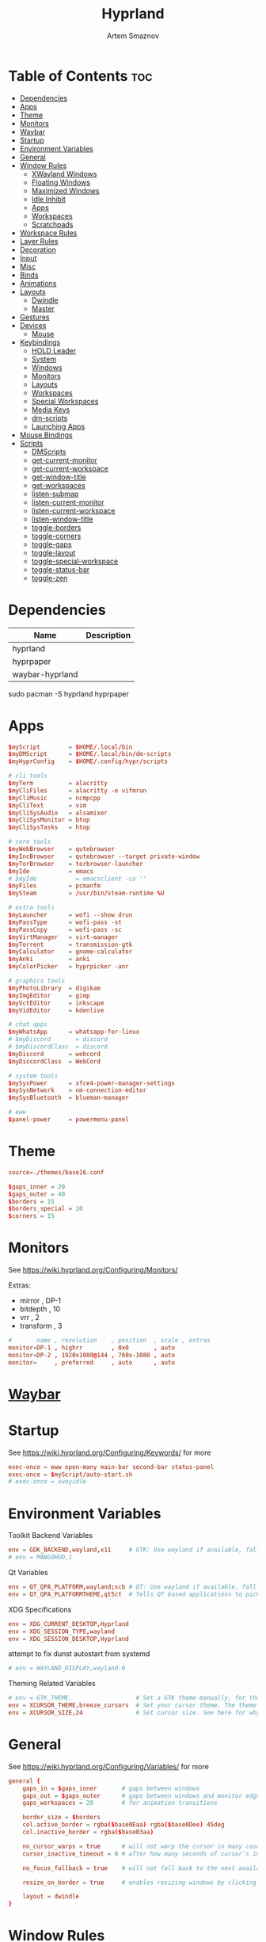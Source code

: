:PROPERTIES:
:ID:       5164eb69-db1d-4eb1-81d0-d1d75a490ea6
:END:
#+title:       Hyprland
#+author:      Artem Smaznov
#+description: wlroots-based tiling Wayland compositor written in C++
#+startup:     overview
#+property:    header-args :tangle hyprland.conf
#+auto_tangle: t

* Table of Contents :toc:
- [[#dependencies][Dependencies]]
- [[#apps][Apps]]
- [[#theme][Theme]]
- [[#monitors][Monitors]]
- [[#waybar][Waybar]]
- [[#startup][Startup]]
- [[#environment-variables][Environment Variables]]
- [[#general][General]]
- [[#window-rules][Window Rules]]
  - [[#xwayland-windows][XWayland Windows]]
  - [[#floating-windows][Floating Windows]]
  - [[#maximized-windows][Maximized Windows]]
  - [[#idle-inhibit][Idle Inhibit]]
  - [[#apps-1][Apps]]
  - [[#workspaces][Workspaces]]
  - [[#scratchpads][Scratchpads]]
- [[#workspace-rules][Workspace Rules]]
- [[#layer-rules][Layer Rules]]
- [[#decoration][Decoration]]
- [[#input][Input]]
- [[#misc][Misc]]
- [[#binds][Binds]]
- [[#animations][Animations]]
- [[#layouts][Layouts]]
  - [[#dwindle][Dwindle]]
  - [[#master][Master]]
- [[#gestures][Gestures]]
- [[#devices][Devices]]
  - [[#mouse][Mouse]]
- [[#keybindings][Keybindings]]
  - [[#hold-leader][HOLD Leader]]
  - [[#system][System]]
  - [[#windows][Windows]]
  - [[#monitors-1][Monitors]]
  - [[#layouts-1][Layouts]]
  - [[#workspaces-1][Workspaces]]
  - [[#special-workspaces][Special Workspaces]]
  - [[#media-keys][Media Keys]]
  - [[#dm-scripts][dm-scripts]]
  - [[#launching-apps][Launching Apps]]
- [[#mouse-bindings][Mouse Bindings]]
- [[#scripts][Scripts]]
  - [[#dmscripts][DMScripts]]
  - [[#get-current-monitor][get-current-monitor]]
  - [[#get-current-workspace][get-current-workspace]]
  - [[#get-window-title][get-window-title]]
  - [[#get-workspaces][get-workspaces]]
  - [[#listen-submap][listen-submap]]
  - [[#listen-current-monitor][listen-current-monitor]]
  - [[#listen-current-workspace][listen-current-workspace]]
  - [[#listen-window-title][listen-window-title]]
  - [[#toggle-borders][toggle-borders]]
  - [[#toggle-corners][toggle-corners]]
  - [[#toggle-gaps][toggle-gaps]]
  - [[#toggle-layout][toggle-layout]]
  - [[#toggle-special-workspace][toggle-special-workspace]]
  - [[#toggle-status-bar][toggle-status-bar]]
  - [[#toggle-zen][toggle-zen]]

* Dependencies
|-----------------+-------------|
| Name            | Description |
|-----------------+-------------|
| hyprland        |             |
| hyprpaper       |             |
| waybar-hyprland |             |
|-----------------+-------------|

#+begin_example shell
sudo pacman -S hyprland hyprpaper
#+end_example

* Apps
#+begin_src conf
$myScript        = $HOME/.local/bin
$myDMScript      = $HOME/.local/bin/dm-scripts
$myHyprConfig    = $HOME/.config/hypr/scripts

# cli tools
$myTerm          = alacritty
$myCliFiles      = alacritty -e vifmrun
$myCliMusic      = ncmpcpp
$myCliText       = vim
$myCliSysAudio   = alsamixer
$myCliSysMonitor = btop
$myCliSysTasks   = htop

# core tools
$myWebBrowser    = qutebrowser
$myIncBrowser    = qutebrowser --target private-window
$myTorBrowser    = torbrowser-launcher
$myIde           = emacs
# $myIde           = emacsclient -ca ''
$myFiles         = pcmanfm
$mySteam         = /usr/bin/steam-runtime %U

# extra tools
$myLauncher      = wofi --show drun
$myPassType      = wofi-pass -st
$myPassCopy      = wofi-pass -sc
$myVirtManager   = virt-manager
$myTorrent       = transmission-gtk
$myCalculator    = gnome-calculator
$myAnki          = anki
$myColorPicker   = hyprpicker -anr

# graphics tools
$myPhotoLibrary  = digikam
$myImgEditor     = gimp
$myVctEditor     = inkscape
$myVidEditor     = kdenlive

# chat apps
$myWhatsApp      = whatsapp-for-linux
# $myDiscord       = discord
# $myDiscordClass  = discord
$myDiscord       = webcord
$myDiscordClass  = WebCord

# system tools
$mySysPower      = xfce4-power-manager-settings
$mySysNetwork    = nm-connection-editor
$mySysBluetooth  = blueman-manager

# eww
$panel-power     = powermenu-panel
#+end_src

* Theme
#+begin_src conf
source=./themes/base16.conf

$gaps_inner = 20
$gaps_outer = 40
$borders = 15
$borders_special = 10
$corners = 15
#+end_src

* Monitors
See https://wiki.hyprland.org/Configuring/Monitors/

Extras:
+ mirror     , DP-1
+ bitdepth   , 10
+ vrr        , 2
+ transform  , 3

#+begin_src conf
#       name , resolution    , position  , scale , extras
monitor=DP-1 , highrr        , 0x0       , auto
monitor=DP-2 , 1920x1080@144 , 760x-1080 , auto
monitor=     , preferred     , auto      , auto
#+end_src

* [[id:8d66f45b-11a8-43fe-b8e7-9ef284aff619][Waybar]]
* Startup
See https://wiki.hyprland.org/Configuring/Keywords/ for more
#+begin_src conf
exec-once = eww open-many main-bar second-bar status-panel
exec-once = $myScript/auto-start.sh
# exec-once = swayidle
#+end_src

* Environment Variables
Toolkit Backend Variables
#+begin_src conf
env = GDK_BACKEND,wayland,x11     # GTK: Use wayland if available, fall back to x11 if not.
# env = MANGOHUD,1
#+end_src

Qt Variables
#+begin_src conf
env = QT_QPA_PLATFORM,wayland;xcb # QT: Use wayland if available, fall back to x11 if not.
env = QT_QPA_PLATFORMTHEME,qt5ct  # Tells QT based applications to pick your theme from qt5ct, use with Kvantum.
#+end_src

XDG Specifications
#+begin_src conf
env = XDG_CURRENT_DESKTOP,Hyprland
env = XDG_SESSION_TYPE,wayland
env = XDG_SESSION_DESKTOP,Hyprland
#+end_src

attempt to fix dunst autostart from systemd
#+begin_src conf
# env = WAYLAND_DISPLAY,wayland-0
#+end_src

Theming Related Variables
#+begin_src conf
# env = GTK_THEME,                  # Set a GTK theme manually, for those who want to avoid appearance tools such as lxappearance or nwg-look
env = XCURSOR_THEME,breeze_cursors  # Set your cursor theme. The theme needs to be installed and readable by your user.
env = XCURSOR_SIZE,24               # Set cursor size. See here for why you might want this variable set.
#+end_src

* General
See https://wiki.hyprland.org/Configuring/Variables/ for more
#+begin_src conf
general {
    gaps_in = $gaps_inner       # gaps between windows
    gaps_out = $gaps_outer      # gaps between windows and monitor edges
    gaps_workspaces = 20        # for animation transitions

    border_size = $borders
    col.active_border = rgba($base0Eaa) rgba($base0Dee) 45deg
    col.inactive_border = rgba($base03aa)

    no_cursor_warps = true      # will not warp the cursor in many cases (focusing, keybinds, etc)
    cursor_inactive_timeout = 0 # after how many seconds of cursor’s inactivity to hide it. Set to 0 for never.

    no_focus_fallback = true    # will not fall back to the next available window when moving focus in a direction where no window was found

    resize_on_border = true     # enables resizing windows by clicking and dragging on borders and gaps

    layout = dwindle
}
#+end_src

* Window Rules
See https://wiki.hyprland.org/Configuring/Window-Rules/ for more
** XWayland Windows
#+begin_src conf
windowrulev2 = bordercolor rgba($base0Faa) rgb($base00),xwayland:1
#+end_src

** Floating Windows
#+begin_src conf
windowrulev2 = noborder,pinned:1
windowrulev2 = nodim,pinned:1
windowrulev2 = opacity override 0.7,pinned:1
#+end_src

** Maximized Windows
#+begin_src conf
windowrulev2 = rounding 0,fullscreen:1
#+end_src

** Idle Inhibit
Games
#+begin_src conf
windowrulev2 = idleinhibit focus,class:^steam_app
windowrulev2 = idleinhibit focus,class:x86_64$
#+end_src

** Apps
*** MPV
#+begin_src conf
$app_filter = ^(mpv)$

# floating
windowrulev2 = dimaround,class:$app_filter,floating:1
windowrulev2 = keepaspectratio,class:$app_filter,floating:1
windowrulev2 = stayfocused,class:$app_filter,floating:1
windowrulev2 = center,class:$app_filter,floating:1

# tiled
windowrulev2 = pseudo,class:$app_filter,floating:0

# initial state
windowrule = float,$app_filter
#+end_src

*** Steam
#+begin_src conf
windowrule   = workspace 2 silent,^([Ss]team)$

# steam updater floating window
windowrulev2 = workspace 2 silent,title:^(Steam)$,floating:1
windowrulev2 = nofocus,title:^(Steam)$,floating:1
#+end_src

** Workspaces
*** Workspace 1 - Internet
#+begin_src conf
# windowrule = workspace 1 silent,^(firefox)$
# windowrule = workspace 1 silent,^(Tor Browser)$
# windowrule = workspace 1 silent,^(Chromium)$
# windowrule = workspace 1 silent,^(Google-chrome)$
# windowrule = workspace 1 silent,^(Brave-browser)$
# windowrule = workspace 1 silent,^(vivaldi-stable)$
# windowrule = workspace 1 silent,^(org.qutebrowser.qutebrowser)$
# windowrule = workspace 1 silent,^(nyxt)$
#+end_src

*** Workspace 2 - Gaming
#+begin_src conf
windowrule   = workspace 2 silent,^([Bb]attle.net)$
windowrule   = workspace 2 silent,^([Ww]ine)$
windowrule   = workspace 2 silent,^(dolphin-emu)$
windowrule   = workspace 2 silent,^([Ll]utris)$
windowrule   = workspace 2 silent,^(Citra)$
windowrule   = workspace 2 silent,^(SuperTuxKart)$
#+end_src

*** Workspace 3 - Coding
#+begin_src conf
windowrule = workspace 3 silent,^([Ee]macs)$
windowrule = workspace 3 silent,^(Geany)$
windowrule = workspace 3 silent,^(Atom)$
windowrule = workspace 3 silent,^(Subl3)$
windowrule = workspace 3 silent,^(code-oss)$
windowrule = workspace 3 silent,^(Oomox)$
windowrule = workspace 3 silent,^(Unity)$
windowrule = workspace 3 silent,^(UnityHub)$
windowrule = workspace 3 silent,^(jetbrains-studio)$
#+end_src

*** Workspace 4 - Computer
#+begin_src conf
windowrule = workspace 4 silent,^(dolphin)$
windowrule = workspace 4 silent,^(ark)$
windowrule = workspace 4 silent,^(Pcmanfm)$
windowrule = workspace 4 silent,^(File-roller)$
windowrule = workspace 4 silent,^(googledocs)$
windowrule = workspace 4 silent,^(keep)$
windowrule = workspace 4 silent,^(calendar)$
#+end_src

*** Workspace 5 - Music
#+begin_src conf
windowrule = workspace 5 silent,^(ncmpcpp)$
windowrule = workspace 5 silent,^(Spotify)$
#+end_src

*** Workspace 6 - Graphics
#+begin_src conf
windowrule = workspace 6 silent,^([Gg]imp)$
windowrule = workspace 6 silent,^(Inkscape)$
windowrule = workspace 6 silent,^(Flowblade)$
windowrule = workspace 6 silent,^(org.kde.digikam)$
windowrule = workspace 6 silent,^(obs)$
windowrule = workspace 6 silent,^(kdenlive)$
#+end_src

*** Workspace 7 - Chat
#+begin_src conf
# windowrule   = workspace 7 silent,^(whatsapp-for-linux)$
# windowrule   = workspace 7 silent,^(Slack)$
# windowrule   = workspace 7 silent,^(discord)$
# windowrule   = workspace 7 silent,^(signal)$
# windowrulev2 = workspace 7 silent,class:^([Ss]team)$,title:^(Friends List)$
#+end_src

*** Workspace 8 - Sandbox
#+begin_src conf
windowrule = workspace 8 silent,^(Virt-manager)$
windowrule = workspace 8 silent,^VirtualBox
windowrule = workspace 8 silent,^(Cypress)$
#+end_src

*** Workspace 9 - Monitor
#+begin_src conf
windowrule = workspace 9 silent,^(btop)$
#+end_src

** Scratchpads
*** Terminal
#+begin_src conf
# $app_filter = ^(sp-term)$
# $workspace = sp-term
# #---------------------------------------------------
# windowrule = unset,$app_filter
# windowrule = workspace special:$workspace silent,$app_filter
# windowrule = float,$app_filter
# windowrule = size 50% 80%,$app_filter
# windowrule = center,$app_filter
#+end_src

*** Files
#+begin_src conf
# $scratchpad = ^(sp-files)$
# #---------------------------------------------------
# windowrule = unset,$scratchpad
# # windowrule = workspace special silent,$scratchpad
# windowrule = float,$scratchpad
# windowrule = size 50% 70%,$scratchpad
# windowrule = center,$scratchpad
#+end_src

*** Torrent
#+begin_src conf
$scratchpad = ^(com.transmissionbt.transmission*)
#---------------------------------------------------
windowrule = unset,$scratchpad
# windowrule = workspace special silent,$scratchpad
windowrule = size 30% 80%,$scratchpad
windowrule = float,$scratchpad
windowrule = center,$scratchpad
#+end_src

*** Anki
#+begin_src conf
$scratchpad = ^(anki)$
#---------------------------------------------------
windowrule = unset,$scratchpad
windowrule = float,$scratchpad
windowrule = size 20% 70%,$scratchpad
windowrule = center,$scratchpad
windowrule = dimaround,$scratchpad
#+end_src

*** VM
#+begin_src conf
$scratchpad = ^(virt-manager)$
#---------------------------------------------------
windowrule = unset,$scratchpad
windowrule = workspace special:vm silent,$scratchpad
windowrule = float,$scratchpad
windowrule = size 20% 50%,$scratchpad
windowrule = move 10% 10%,$scratchpad
#+end_src

*** Htop
#+begin_src conf
$scratchpad = ^(sp-htop)$
#---------------------------------------------------
# windowrule = float,$scratchpad
# windowrule = size 80% 80%,$scratchpad
# windowrule = center,$scratchpad
windowrule = stayfocused,$scratchpad
windowrule = dimaround,$scratchpad
#+end_src

*** Calculator
#+begin_src conf
$scratchpad = ^(org.gnome.Calculator)$
#---------------------------------------------------
windowrule = unset,$scratchpad
# windowrule = workspace special silent,$scratchpad
windowrule = float,$scratchpad
windowrule = size 15% 50%,$scratchpad
windowrule = move 82% 5%,$scratchpad
#+end_src

* Workspace Rules
Workspaces
#+begin_src conf
workspace = 1, persistent:true, monitor:DP-1, default:true
workspace = 2, persistent:true, monitor:DP-1
workspace = 3, persistent:true, monitor:DP-1
workspace = 4, persistent:true, monitor:DP-1
workspace = 5, persistent:true, monitor:DP-2
workspace = 6, persistent:true, monitor:DP-1
workspace = 7, persistent:true, monitor:DP-1
workspace = 8, persistent:true, monitor:DP-1
workspace = 9, persistent:true, monitor:DP-1
# workspace = name:star, persistent:true, monitor:DP-1
#+end_src

Special Workspaces
#+begin_src conf
workspace = special:term       , bordersize:$borders_special , gapsin:50 , gapsout:125
workspace = special:files      , bordersize:$borders_special , gapsin:50 , gapsout:125
workspace = special:music      , bordersize:$borders_special , gapsin:50 , gapsout:125
workspace = special:chats      , bordersize:$borders_special , gapsin:50 , gapsout:125
workspace = special:audio      , bordersize:$borders_special , gapsin:50 , gapsout:125
workspace = special:torrent    , bordersize:$borders_special , gapsin:50 , gapsout:125
workspace = special:anki       , bordersize:$borders_special , gapsin:50 , gapsout:125
workspace = special:vm         , bordersize:$borders_special , gapsin:50 , gapsout:125
workspace = special:calculator , bordersize:$borders_special , gapsin:50 , gapsout:125
workspace = special:htop       , bordersize:$borders_special , gapsin:50 , gapsout:125
workspace = special:btop       , bordersize:$borders_special , gapsin:50 , gapsout:125
#+end_src

Native Scratchpad
- compare with toggle script
#+begin_src conf
# workspace = special:foo, on-created-empty:alacritty -e ncmpcpp
# bind = SUPER CTRL , d , togglespecialworkspace , foo
#+end_src

* Layer Rules
|-------+-----------|
| Layer | Role      |
|-------+-----------|
|     3 | overlay   |
|     2 | top       |
|     1 | bottom    |
|     0 | backgroud |
|-------+-----------|

#+begin_src conf
layerrule = blur, waybar

# eww
layerrule = blur, gtk-layer-shell
layerrule = ignorealpha 0, gtk-layer-shell

# wofi
layerrule = blur, wofi
layerrule = ignorealpha 0, wofi
#+end_src

* Decoration
See https://wiki.hyprland.org/Configuring/Variables/ for more
#+begin_src conf
decoration {
    rounding = $corners

    drop_shadow = yes                     # enable drop shadows on windows
    shadow_range = 22                     # Shadow range (“size”) in layout px
    shadow_render_power = 3               # in what power to render the falloff (more power, the faster the falloff) [1 - 4]
    shadow_ignore_window = true           # if true, the shadow will not be rendered behind the window itself, only around it.

    col.shadow = rgba($base0Eee)          # shadow’s color. Alpha dictates shadow’s opacity.
    col.shadow_inactive = rgba($base00cc) # inactive shadow color. (if not set, will fall back to col.shadow) color unset

    # shadow_offset = [0, 0]                # shadow’s rendering offset. vec2 [0, 0]
    shadow_scale = 1.0                    # shadow’s scale. [0.0 - 1.0]

    blur {
        enabled = true
        size = 8
        passes = 3
        ignore_opacity = true
        new_optimizations = true
        xray = false
        noise = 0.03
        special = false
    }

    dim_inactive = false
}
#+end_src

* Input
For all categories, see https://wiki.hyprland.org/Configuring/Variables/
#+begin_src conf
input {
    kb_layout = us,ru,jp
    kb_variant =
    kb_model =
    # kb_options = grp:lalt_lshift_toggle
    kb_options =
    kb_rules =

    # Specify if and how cursor movement should affect window focus
    # 0 - Cursor movement will not change focus.
    # 1 - Cursor movement will always change focus to the window under the cursor.
    # 2 - Cursor focus will be detached from keyboard focus. Clicking on a window will move keyboard focus to that window.
    # 3 - Cursor focus will be completely separate from keyboard focus. Clicking on a window will not change keyboard focus.
    #
    follow_mouse = 2

    # 0 - Cursor movement will not change focus.
    # 1 - focus will change to the window under the cursor when changing from tiled-to-floating and vice versa.
    # 2 - focus will also follow mouse on float-to-float switches.
    float_switch_override_focus = 0

    repeat_rate = 25   # The repeat rate for held-down keys, in repeats per second.
    repeat_delay = 300 # Delay before a held-down key is repeated, in milliseconds.

    touchpad {
        natural_scroll = false
    }

    sensitivity = 0    # -1.0 - 1.0, 0 means no modification.
}
#+end_src

* Misc
#+begin_src conf
misc {
    disable_hyprland_logo = false
    disable_autoreload = false

    mouse_move_focuses_monitor = false

    mouse_move_enables_dpms = true     # If DPMS is set to off, wake up the monitors if the mouse moves.
    key_press_enables_dpms = true      # If DPMS is set to off, wake up the monitors if a key is pressed.

    animate_manual_resizes = true       # will animate manual window resizes/moves	bool	false
    animate_mouse_windowdragging = true # will animate windows being dragged by mouse, note that this can cause weird behavior on some curves

    enable_swallow = false              # Enable window swallowing
    focus_on_activate = false           # Whether Hyprland should focus an app that requests to be focused

    # allow_session_lock_restore = true   # will allow you to restart a lockscreen app in case it crashes

    vrr = 2                             # controls the VRR (Adaptive Sync) of your monitors. 0 - off, 1 - on, 2 - fullscreen only
}
#+end_src

* Binds
#+begin_src conf
binds {
    workspace_back_and_forth = true     # an attempt to switch to the currently focused workspace will instead switch to the previous workspace
    allow_workspace_cycles = true       # If enabled, workspaces don’t forget their previous workspace, so cycles can be created by switching to the first workspace in a sequence, then endlessly going to the previous workspace.
    movefocus_cycles_fullscreen = false # If enabled, when on a fullscreen window, movefocus will cycle fullscreen, if not, it will move the focus in a direction.
}
#+end_src

* Animations
Some default animations, see https://wiki.hyprland.org/Configuring/Animations/ for more
#+begin_src conf
animations {
    enabled = yes

    bezier = myBezier, 0.05, 0.9, 0.1, 1.05

    animation = windows, 1, 7, myBezier
    animation = windowsOut, 1, 7, default, popin 80%
    animation = border, 1, 10, default
    animation = borderangle, 1, 8, default
    animation = fade, 1, 7, default
    animation = workspaces, 1, 6, default, fade
    animation = specialWorkspace, 1, 6, myBezier, slidefadevert -10%
}
#+end_src

* Layouts
** Dwindle
See https://wiki.hyprland.org/Configuring/Dwindle-Layout/ for more
#+begin_src conf
dwindle {
    pseudotile = true         # master switch for pseudotiling. Pseudotiled windows retain their floating size when tiled.
    force_split = 2           # 0 - mouse; 1 - left; 2 - right
    preserve_split = true     # if enabled, the split (side/top) will not change regardless of what happens to the container.
    no_gaps_when_only = false # whether to apply gaps when there is only one window on a workspace, aka. smart gaps.
}
#+end_src

** Master
See https://wiki.hyprland.org/Configuring/Master-Layout/ for more
#+begin_src conf
master {
    new_is_master = false
    no_gaps_when_only = false # whether to apply gaps when there is only one window on a workspace, aka. smart gaps.
}
#+end_src

* Gestures
#+begin_src conf
gestures {
    # See https://wiki.hyprland.org/Configuring/Variables/ for more
    workspace_swipe = false
}
#+end_src

* Devices
** Mouse
Example per-device config
See https://wiki.hyprland.org/Configuring/Keywords/#executing for more
#+begin_src conf
# device:logitech-mx-master-3-1 {
#     sensitivity = 0
# }
#+end_src

* Keybindings
Example binds, see https://wiki.hyprland.org/Configuring/Binds/ for more
** HOLD Leader
:PROPERTIES:
:header-args: :tangle no
:END:
#+begin_src conf
bind = SUPER , space , submap , leader
submap = leader
bind = , escape , submap , reset
#+end_src
*** Open
#+begin_src conf
bind = , o , submap , leader-open
submap = leader-open
bind = , escape , submap , reset
#+end_src

**** Chats
#+begin_src conf
bind = , c , togglespecialworkspace , chats
bind = , c , submap                 , reset
#+end_src

*** Leader-end
#+begin_src conf
submap = reset
#+end_src

** System
#+begin_src conf
bind = SUPER CTRL , q     , exit                ,                             # Quit Hyprland
bind = SUPER CTRL , r     , forcerendererreload ,                             # Restart Hyprland
bind = SHIFT      , ALT_L , exec                , $myScript/toggle-lang.sh    # Toggle language

bind = SUPER , t , submap , toggle
submap = toggle

bind = , s , exec , $myHyprConfig/toggle-status-bar.sh                        # Toggle Status Bar
bind = , b , exec , $myHyprConfig/toggle-borders.sh $borders                  # Toggle Window Borders
bind = , c , exec , $myHyprConfig/toggle-corners.sh $corners                  # Toggle Corners
bind = , g , exec , $myHyprConfig/toggle-gaps.sh $gaps_inner                  # Toggle Gaps
bind = , z , exec , $myHyprConfig/toggle-zen.sh $borders $corners $gaps_inner # Toggle Zen Mode

# Reset submap
bind = , escape , submap , reset
bind = , s      , submap , reset
bind = , b      , submap , reset
bind = , c      , submap , reset
bind = , g      , submap , reset
bind = , z      , submap , reset

submap = reset
#+end_src

** Windows
States
#+begin_src conf
bind = SUPER       , q   , killactive     ,    # Close focused Window
bind = SUPER SHIFT , F11 , fakefullscreen , 0  # Toggle Fullscreen
bind = SUPER       , F11 , fullscreen     , 0  # Toggle Fullscreen
bind = SUPER SHIFT , f   , fullscreen     , 0  # Toggle Fullscreen
bind = SUPER       , m   , fullscreen     , 1  # Toggle Maximize
bind = SUPER       , f   , togglefloating ,    # Toggle Floating
bind = SUPER CTRL  , f   , pin            ,    # Toggle Pinnned
#+end_src

Focus
#+begin_src conf
bind = ALT       , tab , cyclenext ,           # Move focus to next Window
bind = ALT SHIFT , tab , cyclenext , prev      # Move focus to prev Window
bind = SUPER     , h   , movefocus , l         # Move focus to left Window
bind = SUPER     , j   , movefocus , d         # Move focus to below Window
bind = SUPER     , k   , movefocus , u         # Move focus to above Window
bind = SUPER     , l   , movefocus , r         # Move focus to right Window
#+end_src

Resizing windows
#+begin_src conf
bind = SUPER , equal , splitratio , exact 1    # Reset fucused Window size

binde = SUPER CTRL , h , resizeactive , -20 0  # Grow focused Window left
binde = SUPER CTRL , j , resizeactive ,  0 20  # Grow focused Window down
binde = SUPER CTRL , k , resizeactive ,  0 -20 # Grow focused Window up
binde = SUPER CTRL , l , resizeactive , 20 0   # Grow focused Window right
#+end_src

Swapping tiled windows
#+begin_src conf
bind = SUPER SHIFT , h , swapwindow , l        # Swap focused Window with left Window
bind = SUPER SHIFT , j , swapwindow , d        # Swap focused Window with below Window
bind = SUPER SHIFT , k , swapwindow , u        # Swap focused Window with above Window
bind = SUPER SHIFT , l , swapwindow , r        # Swap focused Window with right Window
#+end_src

Move floating windows
#+begin_src conf
binde = SUPER CTRL  , c     , centerwindow
binde = SUPER       , equal , centerwindow ,         # Center floating Window
binde = SUPER SHIFT , h     , moveactive   , -20 0   # Move floating Window left
binde = SUPER SHIFT , j     , moveactive   ,  0 20   # Move floating Window down
binde = SUPER SHIFT , k     , moveactive   ,  0 -20  # Move floating Window up
binde = SUPER SHIFT , l     , moveactive   , 20 0    # Move floating Window right
#+end_src

Special Moving windows
#+begin_src conf
bind = SUPER ALT , h , movewindow , l          # Move focused Window left
bind = SUPER ALT , j , movewindow , d          # Move focused Window below
bind = SUPER ALT , k , movewindow , u          # Move focused Window above
bind = SUPER ALT , l , movewindow , r          # Move focused Window right
#+end_src

Masters
#+begin_src conf
#+end_src

** Monitors
Focus
#+begin_src conf
bind = SUPER , F1     , focusmonitor , 0 # Move focus to 1st Monitor
bind = SUPER , F2     , focusmonitor , 1 # Move focus to 2nd Monitor
bind = SUPER , F3     , focusmonitor , 2 # Move focus to 3rd Monitor

bind = SUPER , comma  , focusmonitor , d # Move focus to down Monitor
bind = SUPER , period , focusmonitor , u # Move focus to up Monitor
#+end_src

Moving Windows
#+begin_src conf
bind = SUPER SHIFT , comma  , movewindow , mon:l # Move window to left Monitor
bind = SUPER SHIFT , period , movewindow , mon:r # Move window to right Monitor
#+end_src

Swapping
#+begin_src conf
bind = SUPER SHIFT , F1 , movewindow , mon:0
bind = SUPER SHIFT , F2 , movewindow , mon:1 # Move window to right Monitor
#+end_src

** Layouts
Dwindle
#+begin_src conf
bind = ALT         , space , exec        , $myHyprConfig/toggle-layout.sh # switch layouts
bind = SUPER SHIFT , p     , pseudo      ,                                # Toggle Pseudo
bind = SUPER SHIFT , m     , togglesplit ,                                # Mirror Layout
#+end_src

** Workspaces
Focus
#+begin_src conf
bind = SUPER , tab , focusworkspaceoncurrentmonitor , previous # Toggle Workspace
bind = SUPER , 1   , focusworkspaceoncurrentmonitor , 1
bind = SUPER , 2   , focusworkspaceoncurrentmonitor , 2
bind = SUPER , 3   , focusworkspaceoncurrentmonitor , 3
bind = SUPER , 4   , focusworkspaceoncurrentmonitor , 4
bind = SUPER , 5   , focusworkspaceoncurrentmonitor , 5
bind = SUPER , 6   , focusworkspaceoncurrentmonitor , 6
bind = SUPER , 7   , focusworkspaceoncurrentmonitor , 7
bind = SUPER , 8   , focusworkspaceoncurrentmonitor , 8
bind = SUPER , 9   , focusworkspaceoncurrentmonitor , 9
bind = SUPER , 0   , focusworkspaceoncurrentmonitor , name:star
#+end_src

Moving Windows
#+begin_src conf
bind = SUPER SHIFT , 1 , movetoworkspacesilent , 1
bind = SUPER SHIFT , 2 , movetoworkspacesilent , 2
bind = SUPER SHIFT , 3 , movetoworkspacesilent , 3
bind = SUPER SHIFT , 4 , movetoworkspacesilent , 4
bind = SUPER SHIFT , 5 , movetoworkspacesilent , 5
bind = SUPER SHIFT , 6 , movetoworkspacesilent , 6
bind = SUPER SHIFT , 7 , movetoworkspacesilent , 7
bind = SUPER SHIFT , 8 , movetoworkspacesilent , 8
bind = SUPER SHIFT , 9 , movetoworkspacesilent , 9
bind = SUPER SHIFT , 0 , movetoworkspacesilent , name:star
#+end_src

Moving Windows with switching Workspace
#+begin_src conf
bind = SUPER SHIFT CTRL , 1 , moveworkspacetomonitor , 1 current
bind = SUPER SHIFT CTRL , 2 , moveworkspacetomonitor , 2 current
bind = SUPER SHIFT CTRL , 3 , moveworkspacetomonitor , 3 current
bind = SUPER SHIFT CTRL , 4 , moveworkspacetomonitor , 4 current
bind = SUPER SHIFT CTRL , 5 , moveworkspacetomonitor , 5 current
bind = SUPER SHIFT CTRL , 6 , moveworkspacetomonitor , 6 current
bind = SUPER SHIFT CTRL , 7 , moveworkspacetomonitor , 7 current
bind = SUPER SHIFT CTRL , 8 , moveworkspacetomonitor , 8 current
bind = SUPER SHIFT CTRL , 9 , moveworkspacetomonitor , 9 current

bind = SUPER SHIFT CTRL , 1 , movetoworkspace , 1
bind = SUPER SHIFT CTRL , 2 , movetoworkspace , 2
bind = SUPER SHIFT CTRL , 3 , movetoworkspace , 3
bind = SUPER SHIFT CTRL , 4 , movetoworkspace , 4
bind = SUPER SHIFT CTRL , 5 , movetoworkspace , 5
bind = SUPER SHIFT CTRL , 6 , movetoworkspace , 6
bind = SUPER SHIFT CTRL , 7 , movetoworkspace , 7
bind = SUPER SHIFT CTRL , 8 , movetoworkspace , 8
bind = SUPER SHIFT CTRL , 9 , movetoworkspace , 9
#+end_src

** Special Workspaces
Toggle
#+begin_src conf
bind = SUPER ALT , grave , togglespecialworkspace , term
bind = SUPER ALT , 1     , togglespecialworkspace , 1
bind = SUPER ALT , 2     , togglespecialworkspace , 2
bind = SUPER ALT , 3     , togglespecialworkspace , 3
bind = SUPER ALT , 4     , togglespecialworkspace , 4
bind = SUPER ALT , 5     , togglespecialworkspace , 5
bind = SUPER ALT , m     , togglespecialworkspace , music
bind = SUPER ALT , a     , togglespecialworkspace , audio
bind = SUPER ALT , c     , togglespecialworkspace , chats
bind = SUPER ALT , v     , togglespecialworkspace , vm
#+end_src

Moving Windows
#+begin_src conf
bind = SUPER ALT SHIFT , grave , movetoworkspacesilent , term
bind = SUPER ALT SHIFT , 1     , movetoworkspacesilent , special:1
bind = SUPER ALT SHIFT , 2     , movetoworkspacesilent , special:2
bind = SUPER ALT SHIFT , 3     , movetoworkspacesilent , special:3
bind = SUPER ALT SHIFT , 4     , movetoworkspacesilent , special:4
bind = SUPER ALT SHIFT , 5     , movetoworkspacesilent , special:5
bind = SUPER ALT SHIFT , m     , movetoworkspacesilent , special:music
bind = SUPER ALT SHIFT , a     , movetoworkspacesilent , special:audio
bind = SUPER ALT SHIFT , c     , movetoworkspacesilent , special:chats
bind = SUPER ALT SHIFT , v     , movetoworkspacesilent , special:vm
#+end_src

** Media Keys
System audio
#+begin_src conf
bindl =      , XF86AudioRaiseVolume , exec , $myScript/set-volume.sh + 2     # Increase System Volume
bindl =      , XF86AudioLowerVolume , exec , $myScript/set-volume.sh - 2     # Decrease System Volume
bindl =      , XF86AudioMute        , exec , $myScript/toggle-mute.sh        # Mute
#+end_src

Player audio
#+begin_src conf
bindl = CTRL , XF86AudioRaiseVolume , exec , $myScript/playerctl.sh vol-up   # Increase Player Volume
bindl = CTRL , XF86AudioLowerVolume , exec , $myScript/playerctl.sh vol-down # Decrease Player Volume
bindl =      , XF86AudioPrev        , exec , $myScript/playerctl.sh prev     # Prev Song
bindl =      , XF86AudioNext        , exec , $myScript/playerctl.sh next     # Next Song
bindl =      , XF86AudioPlay        , exec , $myScript/playerctl.sh toggle   # Play/Pause Music
bindl =      , XF86AudioStop        , exec , $myScript/playerctl.sh stop     # Stop Music
bindl = CTRL , XF86AudioPlay        , exec , $myScript/musictl.sh single   # [s] Single Mode
bindl = CTRL , XF86AudioStop        , exec , $myScript/musictl.sh random   # [z] Shuffle Mode
#+end_src

** dm-scripts
Global
#+begin_src conf
bind = SUPER , d , submap , dm-global
submap = dm-global

bind = SUPER , d         , exec , $myDMScript/dm-master     # DM Master
bind =       , w         , exec , $myDMScript/dm-wallpaper  # DM Wallpaper
bind =       , r         , exec , $myDMScript/dm-record     # DM Record
bind =       , p         , exec , $myDMScript/dm-power      # DM Power
bind =       , t         , exec , $myDMScript/dm-theme      # DM Theme
bind =       , s         , exec , $myDMScript/dm-screenshot # DM Screenshot
bind =       , b         , exec , $myDMScript/dm-bookman    # DM Bookman
bind =       , n         , exec , $myDMScript/dm-notify     # DM Notify
bind =       , backslash , exec , $myDMScript/dm-notify     # DM Notify
bind =       , k         , exec , $myDMScript/dm-keys       # DM Keys

# Reset submap
bind =       , escape    , submap , reset
bind = SUPER , d         , submap , reset
bind =       , w         , submap , reset
bind =       , r         , submap , reset
bind =       , p         , submap , reset
bind =       , t         , submap , reset
bind =       , s         , submap , reset
bind =       , b         , submap , reset
bind =       , n         , submap , reset
bind =       , backslash , submap , reset
bind =       , k         , submap , reset

submap = reset
#+end_src

Power Control
#+begin_src conf
bind = SUPER , z , exec , eww open $panel-power
bind = SUPER , z , submap , dm-power
submap = dm-power

bind =       , p , exec , $myDMScript/dm-power poweroff   # Shutdown System
bind =       , r , exec , $myDMScript/dm-power reboot     # Reboot System
bind =       , s , exec , $myDMScript/dm-power suspend    # Suspend System
bind =       , l , exec , $myDMScript/dm-power lock       # Lock Screen
bind =       , z , exec , $myDMScript/dm-power suspend    # Suspend System
bind = SUPER , z , exec , $myDMScript/dm-power suspend    # Suspend System
bind =       , c , exec , $myDMScript/dm-power controller # Disconnect all controllers

# Reset submap
bind =       , escape , exec   , eww close $panel-power
bind =       , escape , submap , reset
bind =       , l      , exec   , eww close $panel-power
bind =       , l      , submap , reset
bind =       , s      , exec   , eww close $panel-power
bind =       , s      , submap , reset
bind =       , p      , submap , reset
bind =       , r      , submap , reset
bind =       , z      , exec   , eww close $panel-power
bind =       , z      , submap , reset
bind = SUPER , z      , submap , reset
bind =       , c      , exec   , eww close $panel-power
bind =       , c      , submap , reset

submap = reset
#+end_src

Screenshot
#+begin_src conf
bind =             , print , exec , $myScript/screenshot.sh monitor # Fullscreen Screenshot
bind = SUPER SHIFT , print , exec , $myScript/screenshot.sh area    # Selection Area Screenshot
bind = ALT         , print , exec , $myScript/screenshot.sh window  # Active Window Screenshot
bind = SUPER       , print , exec , $myScript/screenshot.sh desktop # Full Desktop Screenshot
#+end_src

Notifications
#+begin_src conf
bind = SUPER , backslash , submap , dm-notify
submap = dm-notify

bind =       , backslash , exec , $myDMScript/dm-notify recent  # Show most recent Notification
bind = SUPER , backslash , exec , $myDMScript/dm-notify recent  # Show most recent Notification
bind = SHIFT , backslash , exec , $myDMScript/dm-notify recents # Show few recent Notifications
bind =       , r         , exec , $myDMScript/dm-notify recents # Show few recent Notifications
bind = SHIFT , c         , exec , $myDMScript/dm-notify clear   # Clear all Notifications
bind =       , c         , exec , $myDMScript/dm-notify close   # Clear last Notification
bind =       , backspace , exec , $myDMScript/dm-notify close   # Clear last Notification
bind =       , a         , exec , $myDMScript/dm-notify context # Open last Notification

# Reset submap
bind =       , escape    , submap , reset
bind =       , backspace , submap , reset
bind = SHIFT , c         , submap , reset
bind =       , a         , submap , reset

submap = reset
#+end_src

** Launching Apps
*** SUPER
#+begin_src conf
bind = SUPER       , return , exec , $myTerm          # Launch Terminal
bind = SUPER       , c      , exec , $myIde           # Launch IDE
bind = SUPER SHIFT , e      , exec , $myCliFiles      # Launch File Manager
bind = SUPER       , b      , exec , $myWebBrowser    # Launch Web Browser
bind = SUPER       , i      , exec , $myIncBrowser    # Launch Web Browser in Incognito Mode
bind = SUPER       , r      , exec , $myLauncher      # Launch Launcher

bind = SUPER    , grave  , exec , $myHyprConfig/toggle-special-workspace.sh "term"   "sp-term"   "alacritty --class sp-term"
bind = SUPER    , e      , exec , $myHyprConfig/toggle-special-workspace.sh "files"  "sp-files"  "alacritty --class sp-files -e vifm"
#+end_src

*** SUPER Scratchpads
#+begin_src conf
bind = SUPER , s , submap , scratchpad
submap = scratchpad
#                                                            | special workspace | class                             | command
bind = , a , exec , $myHyprConfig/toggle-special-workspace.sh "anki"              "anki"                              "anki"
bind = , c , exec , $myHyprConfig/toggle-special-workspace.sh "calculator"        "org.gnome.Calculator"              "gnome-calculator"
bind = , d , exec , $myHyprConfig/toggle-special-workspace.sh "chats"             $myDiscordClass                     $myDiscord
bind = , m , exec , $myHyprConfig/toggle-special-workspace.sh "music"             "sp-music"                          "alacritty --class sp-music -e ncmpcpp"
bind = , t , exec , $myHyprConfig/toggle-special-workspace.sh "torrent"           "com.transmissionbt.transmission"   "transmission-gtk"
bind = , v , exec , $myHyprConfig/toggle-special-workspace.sh "vm"                "virt-manager"                      "virt-manager"
bind = , w , exec , $myHyprConfig/toggle-special-workspace.sh "chats"             "whatsapp-for-linux"                "whatsapp-for-linux"

# Reset submap
bind =       , escape    , submap , reset
bind =       , a         , submap , reset
bind =       , c         , submap , reset
bind =       , d         , submap , reset
bind =       , m         , submap , reset
bind =       , t         , submap , reset
bind =       , v         , submap , reset
bind =       , w         , submap , reset

submap = reset
#+end_src

*** SUPER Open
#+begin_src conf
bind = SUPER , o , submap , app-primary
submap = app-primary

#                                                            | special workspace | class                             | command
# bind = , c , togglespecialworkspace , chats
bind = , c , exec , $myColorPicker
bind = , d , exec , $myHyprConfig/toggle-special-workspace.sh "chats"             $myDiscordClass                     $myDiscord
bind = , m , exec , $myHyprConfig/toggle-special-workspace.sh "music"             "sp-music"                          "alacritty --class sp-music -e ncmpcpp"
bind = , s , exec , $mySteam
bind = , i , exec , vimiv $XDG_PICTURES_DIR
bind = , t , exec , $myTorBrowser
bind = , w , exec , $myHyprConfig/toggle-special-workspace.sh "chats"             "whatsapp-for-linux"                "whatsapp-for-linux"

# Reset submap
bind = , escape , submap , reset
bind = , c      , submap , reset
bind = , d      , submap , reset
bind = , m      , submap , reset
bind = , s      , submap , reset
bind = , i      , submap , reset
bind = , t      , submap , reset
bind = , v      , submap , reset
bind = , w      , submap , reset

submap = reset
#+end_src

*** CTRL ALT Open
#+begin_src conf
bind = CTRL ALT , o , submap , app-secondary
submap = app-secondary

bind = , e , exec , $myFiles        #  Launch GUI File Manager
bind = , p , exec , $myPhotoLibrary #  Launch Photo Librar
bind = , g , exec , $myImgEditor    #  Launch Image Editor
bind = , r , exec , $myVctEditor    #  Launch Vector Editor
bind = , v , exec , $myVidEditor    #  Launch Video Editor

# Reset submap
bind = , escape , submap , reset
bind = , e      , submap , reset
bind = , p      , submap , reset
bind = , g      , submap , reset
bind = , r      , submap , reset
bind = , v      , submap , reset

submap = reset
#+end_src

*** TODO CTRL ALT
#+begin_src conf
bind = CTRL ALT , delete , exec                   , $myHyprConfig/toggle-special-workspace.sh "htop"  "sp-htop"  "alacritty --class sp-htop -e htop"
bind = CTRL ALT , end    , exec                   , $myHyprConfig/toggle-special-workspace.sh "btop"  "sp-btop"  "alacritty --class sp-btop -e btop"
bind = CTRL ALT , t      , exec                   , $myTerm

bind = CTRL ALT , a      , togglespecialworkspace , audio
bind = CTRL ALT , a      , exec                   , [workspace special:audio] pavucontrol
bind = CTRL ALT , a      , exec                   , [workspace special:audio] qpwgraph
# bind = CTRL ALT , v      , exec                   , $myHyprConfig/toggle-special-workspace.sh "volume" "pavucontrol" "pavucontrol"
# bind = CTRL ALT , v      , exec                   , $myHyprConfig/toggle-special-workspace.sh "volume" "pavucontrol" "pavucontrol & qpwgraph"
#+end_src

*** SUPER Pass
#+begin_src conf
bind = SUPER , p , submap , pass
submap = pass

bind = , p , exec , $myPassType     # Autofill Password
bind = , c , exec , $myPassCopy     # Copy Password

# Reset submap
bind = , escape , submap , reset
bind = , p      , submap , reset
bind = , c      , submap , reset

submap = reset
#+end_src

* Mouse Bindings
#+begin_src conf
# Scroll through existing workspaces with mainMod + scroll
# bind = SUPER , mouse_down , workspace , e+1
# bind = SUPER , mouse_up   , workspace , e-1

# Move/resize windows with mainMod + LMB/RMB and dragging
bindm = SUPER , mouse:272 , movewindow
bindm = SUPER , mouse:273 , resizewindow
#+end_src

* [[id:d4c60fae-8667-4066-902f-692a61572338][Scripts]]
:PROPERTIES:
:header-args: :shebang #!/usr/bin/env bash
:END:
** [[id:c9d06930-ec33-4afc-b320-3942fa73e592][DMScripts]]
** get-current-monitor
#+begin_src shell bash :tangle scripts/get-current-monitor.sh
[ $1 ] && param=$1 || param=name

hyprctl monitors -j | jq -r ".[] | select(.focused) | .$param"
#+end_src

** get-current-workspace
#+begin_src shell bash :tangle scripts/get-current-workspace.sh
# arguments
case $1 in
    'current') monitor=$(./get-current-monitor.sh id);;
    '') monitor=$(./get-current-monitor.sh id);;
    *) monitor=$1;;
esac
case $2 in
    '') param=name ;;
    *) param=$2 ;;
esac

# execution
hyprctl monitors -j | jq -r ".[] | select(.id==$monitor) | .activeWorkspace.$param"
#+end_src

** get-window-title
#+begin_src shell bash :tangle scripts/get-window-title.sh
hyprctl activewindow -j | jq --raw-output .title
#+end_src

** get-workspaces
#+begin_src shell bash :tangle scripts/get-workspaces.sh
# focused_monitor_id=$(./get-current-monitor.sh id)

workspace_ids=$(hyprctl workspaces -j | jq -r '.[] | select(.name | contains("special") | not ) | .id' | sort )

getWorkspaceName () {
    id=$1
    hyprctl workspaces -j | jq -r ".[] | select(.id==$id) | .name"
}

getWorkspaceWindows () {
    id=$1
    hyprctl workspaces -j | jq -r ".[] | select(.id==$id) | .windows"
}

workspaceIsEmpty () {
    id=$1
    num_windows=$(hyprctl workspaces -j | jq -r ".[] | select(.id==$id) | .windows")
    [ "$num_windows" -eq 0 ] && echo true || echo false
}

workspaceActiveOn () {
    id=$1
    mon_0_workspace_id=$(~/.config/hypr/scripts/get-current-workspace.sh 0)
    mon_1_workspace_id=$(~/.config/hypr/scripts/get-current-workspace.sh 1)

    if [ "$id" -eq "$mon_0_workspace_id" ]; then
        echo 0;
    elif [ "$id" -eq "$mon_1_workspace_id" ]; then
        echo 1;
    else
        echo 2;
    fi
}

output="["
for id in ${workspace_ids[@]}; do
    output+="{"\
"\"id\":$id,"\
"\"name\":\"$(getWorkspaceName $id)\","\
"\"windows\":$(getWorkspaceWindows $id),"\
"\"monitor\":$(workspaceActiveOn $id $1)"\
"},"
done

echo "${output%,}]"
#+end_src

** listen-submap
#+begin_src shell bash :tangle scripts/listen-submap.sh
socat -u UNIX-CONNECT:/tmp/hypr/$HYPRLAND_INSTANCE_SIGNATURE/.socket2.sock - |
  stdbuf -o0 awk -F '>>|,' -e '/^submap>>/ {print $2}'
#+end_src

** listen-current-monitor
#+begin_src shell bash :tangle scripts/listen-current-monitor.sh
socat -u UNIX-CONNECT:/tmp/hypr/$HYPRLAND_INSTANCE_SIGNATURE/.socket2.sock - |
  stdbuf -o0 awk -F '>>|,' -e '/^focusedmon>>/ {print $2}'
#+end_src

** listen-current-workspace
#+begin_src shell bash :tangle scripts/listen-current-workspace.sh
socat -u UNIX-CONNECT:/tmp/hypr/$HYPRLAND_INSTANCE_SIGNATURE/.socket2.sock - |
  stdbuf -o0 awk -F '>>|,' -e '/^workspace>>/ {print $2}' -e '/^focusedmon>>/ {print $3}'
#+end_src

** listen-window-title
#+begin_src shell bash :tangle scripts/listen-window-title.sh
/home/artem/.config/hypr/scripts/get-window-title.sh
socat -u UNIX-CONNECT:/tmp/hypr/$HYPRLAND_INSTANCE_SIGNATURE/.socket2.sock - |
  stdbuf -o0 awk -F '>>|,' '/^activewindow>>/{print $3}'
#+end_src

** toggle-borders
#+begin_src shell bash :tangle scripts/toggle-borders.sh
default_value=$1

option="general:border_size"
type="int"

current_value=$(hyprctl getoption "$option" | grep "$type" | awk '{print $NF}' | tr -d '"')
if [ $current_value = 0 ]; then
    value=$default_value
else
    value=0
fi

hyprctl keyword "$option" $value
#+end_src

** toggle-corners
#+begin_src shell bash :tangle scripts/toggle-corners.sh
default_value=$1

option="decoration:rounding"
type="int"

current_value=$(hyprctl getoption "$option" | grep "$type" | awk '{print $NF}' | tr -d '"')
if [ $current_value = 0 ]; then
    value=$default_value
else
    value=0
fi

hyprctl keyword "$option" $value
#+end_src

** toggle-gaps
#+begin_src shell bash :tangle scripts/toggle-gaps.sh
default_value=$1

option="general:gaps_in"
option2="general:gaps_out"
type="custom type"


current_value=$(hyprctl getoption "$option" | grep "$type" | awk '{print $NF}' | tr -d '"')
if [ $current_value = 0 ]; then
    value=$default_value
else
    value=0
fi

hyprctl keyword "$option" $value
hyprctl keyword "$option2" $((value*=2))
#+end_src

** toggle-layout
#+begin_src shell bash :tangle scripts/toggle-layout.sh
layout="$1"

if [ ! "$layout" ]; then
    current_layout=$(hyprctl getoption general:layout | grep str | awk '{print $2}' | tr -d '"')
    if [ "$current_layout" = "dwindle" ]; then
        layout="master"
    else
        layout="dwindle"
    fi
fi

hyprctl keyword general:layout "$layout"
#+end_src

** toggle-special-workspace
#+begin_src shell bash :tangle scripts/toggle-special-workspace.sh
workspace_name="$1"
app_class="$2"
app_command="$3"

workspace_is_spawed=$(hyprctl -j clients | jq -c ".[] | select(.class | contains(\"$app_class\"))")
workspace_is_hidden=$(hyprctl -j workspaces | jq -c ".[] | select(.name == \"special:$workspace_name\")")

# spawn app on the given special workspace
if [[ ! $workspace_is_spawed ]]; then
    hyprctl dispatch exec \[workspace special:"$workspace_name"\] "$app_command"
    exit 0
fi

# rip the app back into special workspace if it is empty
if [[ ! $workspace_is_hidden ]]; then
    hyprctl dispatch movetoworkspacesilent special:"$workspace_name","$app_class"
fi

# show the special workspace
hyprctl dispatch togglespecialworkspace "$workspace_name"
#+end_src

** toggle-status-bar
#+begin_src shell :tangle scripts/toggle-status-bar.sh
[ -z "$1" ] && action="toggle" || action="$1"

# environment variables
#-------------------------------------------------------------------------------
[ ! "$XDG_CONFIG_HOME" ] && export XDG_CONFIG_HOME="$HOME/.config"

# variables
#-------------------------------------------------------------------------------

# functions
#-------------------------------------------------------------------------------

# setup
#-------------------------------------------------------------------------------
focused_monitor_id=$("$HOME"/.local/bin/get-current-monitor.sh id)

# execution
#===============================================================================
"$XDG_CONFIG_HOME"/eww/scripts/toggle-status-bar.sh "$action" "$focused_monitor_id"
#+end_src

** toggle-zen
#+begin_src shell bash :tangle scripts/toggle-zen.sh
default_borders="$1"
default_corners="$2"
default_gaps="$3"

# environment variables
#-------------------------------------------------------------------------------
[ ! "$XDG_CONFIG_HOME" ] && export XDG_CONFIG_HOME="$HOME/.config"

# variables
#-------------------------------------------------------------------------------
borders=$(hyprctl getoption general:border_size | grep int | awk '{print $NF}' | tr -d '"')
corners=$(hyprctl getoption decoration:rounding | grep int | awk '{print $NF}' | tr -d '"')
gaps=$(hyprctl getoption general:gaps_in | grep type | awk '{print $NF}' | tr -d '"')

# functions
#-------------------------------------------------------------------------------

# setup
#-------------------------------------------------------------------------------
if [[ $borders = 0 && $corners = 0 && $gaps = 0 ]]; then
    bar_action="open"
    border_size="$default_borders"
    rounding="$default_corners"
    gap_size="$default_gaps"
else
    bar_action="close"
    border_size=0
    rounding=0
    gap_size=0
fi

# execution
#===============================================================================
"$XDG_CONFIG_HOME"/hypr/scripts/toggle-status-bar.sh "$bar_action"
hyprctl --batch "\
    keyword general:border_size $border_size ; \
    keyword decoration:rounding $rounding ; \
    keyword general:gaps_in $gap_size ; \
    keyword general:gaps_out $((gap_size *= 2)) "
#+end_src
